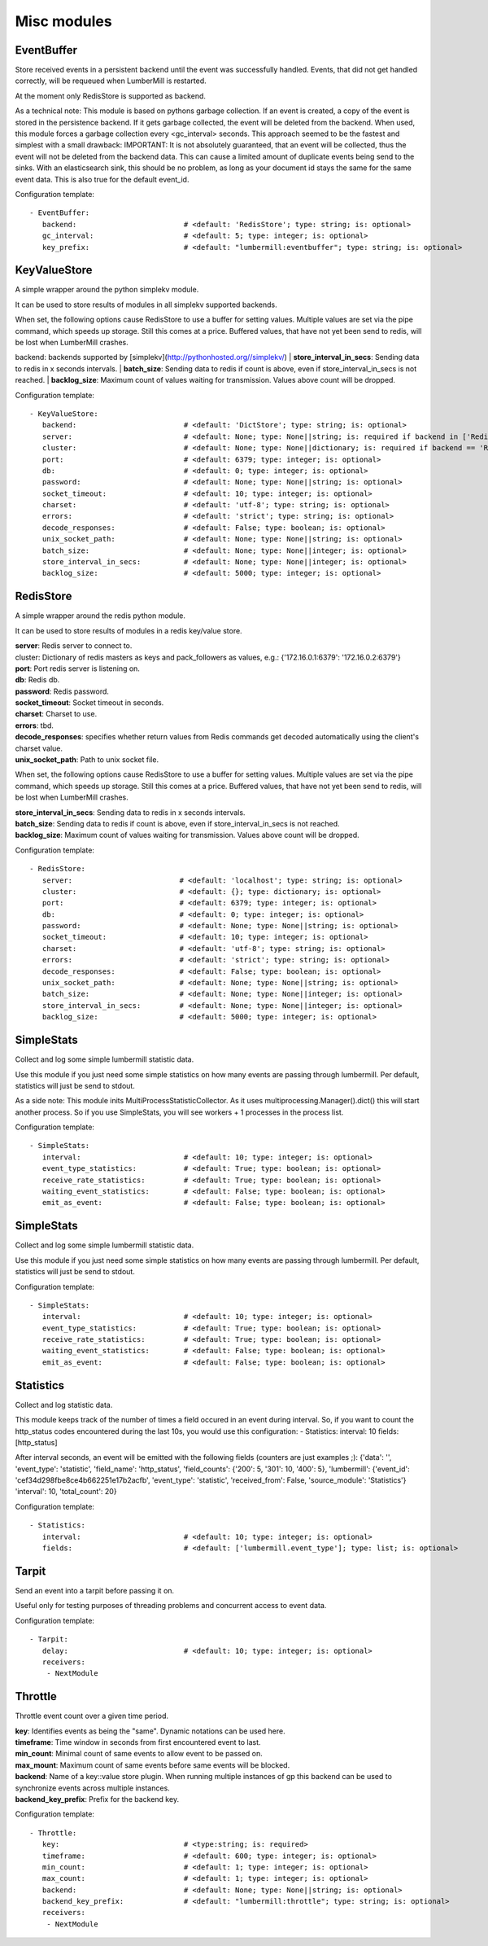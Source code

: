 .. _Misc:

Misc modules
============

EventBuffer
-----------

Store received events in a persistent backend until the event was successfully handled.
Events, that did not get handled correctly, will be requeued when LumberMill is restarted.

At the moment only RedisStore is supported as backend.

As a technical note: This module is based on pythons garbage collection. If an event is
created, a copy of the event is stored in the persistence backend. If it gets garbage collected,
the event will be deleted from the backend.
When used, this module forces a garbage collection every <gc_interval> seconds.
This approach seemed to be the fastest and simplest with a small drawback:
IMPORTANT: It is not absolutely guaranteed, that an event will be collected, thus the event will
not be deleted from the backend data. This can cause a limited amount of duplicate events being
send to the sinks.
With an elasticsearch sink, this should be no problem, as long as your document id
stays the same for the same event data. This is also true for the default event_id.

Configuration template:

::

    - EventBuffer:
       backend:                         # <default: 'RedisStore'; type: string; is: optional>
       gc_interval:                     # <default: 5; type: integer; is: optional>
       key_prefix:                      # <default: "lumbermill:eventbuffer"; type: string; is: optional>


KeyValueStore
-------------

A simple wrapper around the python simplekv module.

It can be used to store results of modules in all simplekv supported backends.

When set, the following options cause RedisStore to use a buffer for setting values.
Multiple values are set via the pipe command, which speeds up storage. Still this comes at a price.
Buffered values, that have not yet been send to redis, will be lost when LumberMill crashes.

backend: backends supported by [simplekv](http://pythonhosted.org//simplekv/)
| **store_interval_in_secs**:  Sending data to redis in x seconds intervals.
| **batch_size**:  Sending data to redis if count is above, even if store_interval_in_secs is not reached.
| **backlog_size**:  Maximum count of values waiting for transmission. Values above count will be dropped.

Configuration template:

::

    - KeyValueStore:
       backend:                         # <default: 'DictStore'; type: string; is: optional>
       server:                          # <default: None; type: None||string; is: required if backend in ['RedisStore', 'MemcacheStore'] and cluster is None else optional>
       cluster:                         # <default: None; type: None||dictionary; is: required if backend == 'RedisStore' and server is None else optional>
       port:                            # <default: 6379; type: integer; is: optional>
       db:                              # <default: 0; type: integer; is: optional>
       password:                        # <default: None; type: None||string; is: optional>
       socket_timeout:                  # <default: 10; type: integer; is: optional>
       charset:                         # <default: 'utf-8'; type: string; is: optional>
       errors:                          # <default: 'strict'; type: string; is: optional>
       decode_responses:                # <default: False; type: boolean; is: optional>
       unix_socket_path:                # <default: None; type: None||string; is: optional>
       batch_size:                      # <default: None; type: None||integer; is: optional>
       store_interval_in_secs:          # <default: None; type: None||integer; is: optional>
       backlog_size:                    # <default: 5000; type: integer; is: optional>


RedisStore
----------

A simple wrapper around the redis python module.

It can be used to store results of modules in a redis key/value store.

| **server**:  Redis server to connect to.
| cluster: Dictionary of redis masters as keys and pack_followers as values, e.g.: {'172.16.0.1:6379': '172.16.0.2:6379'}
| **port**:  Port redis server is listening on.
| **db**:  Redis db.
| **password**:  Redis password.
| **socket_timeout**:  Socket timeout in seconds.
| **charset**:  Charset to use.
| **errors**:  tbd.
| **decode_responses**:  specifies whether return values from Redis commands get decoded automatically using the client's charset value.
| **unix_socket_path**:  Path to unix socket file.

When set, the following options cause RedisStore to use a buffer for setting values.
Multiple values are set via the pipe command, which speeds up storage. Still this comes at a price.
Buffered values, that have not yet been send to redis, will be lost when LumberMill crashes.

| **store_interval_in_secs**:  Sending data to redis in x seconds intervals.
| **batch_size**:  Sending data to redis if count is above, even if store_interval_in_secs is not reached.
| **backlog_size**:  Maximum count of values waiting for transmission. Values above count will be dropped.

Configuration template:

::

    - RedisStore:
       server:                         # <default: 'localhost'; type: string; is: optional>
       cluster:                        # <default: {}; type: dictionary; is: optional>
       port:                           # <default: 6379; type: integer; is: optional>
       db:                             # <default: 0; type: integer; is: optional>
       password:                       # <default: None; type: None||string; is: optional>
       socket_timeout:                 # <default: 10; type: integer; is: optional>
       charset:                        # <default: 'utf-8'; type: string; is: optional>
       errors:                         # <default: 'strict'; type: string; is: optional>
       decode_responses:               # <default: False; type: boolean; is: optional>
       unix_socket_path:               # <default: None; type: None||string; is: optional>
       batch_size:                     # <default: None; type: None||integer; is: optional>
       store_interval_in_secs:         # <default: None; type: None||integer; is: optional>
       backlog_size:                   # <default: 5000; type: integer; is: optional>


SimpleStats
-----------

Collect and log some simple lumbermill statistic data.

Use this module if you just need some simple statistics on how many events are passing through lumbermill.
Per default, statistics will just be send to stdout.

As a side note: This module inits MultiProcessStatisticCollector. As it uses multiprocessing.Manager().dict()
this will start another process. So if you use SimpleStats, you will see workers + 1 processes in the process
list.

Configuration template:

::

    - SimpleStats:
       interval:                        # <default: 10; type: integer; is: optional>
       event_type_statistics:           # <default: True; type: boolean; is: optional>
       receive_rate_statistics:         # <default: True; type: boolean; is: optional>
       waiting_event_statistics:        # <default: False; type: boolean; is: optional>
       emit_as_event:                   # <default: False; type: boolean; is: optional>


SimpleStats
-----------

Collect and log some simple lumbermill statistic data.

Use this module if you just need some simple statistics on how many events are passing through lumbermill.
Per default, statistics will just be send to stdout.

Configuration template:

::

    - SimpleStats:
       interval:                        # <default: 10; type: integer; is: optional>
       event_type_statistics:           # <default: True; type: boolean; is: optional>
       receive_rate_statistics:         # <default: True; type: boolean; is: optional>
       waiting_event_statistics:        # <default: False; type: boolean; is: optional>
       emit_as_event:                   # <default: False; type: boolean; is: optional>


Statistics
----------

Collect and log statistic data.

This module keeps track of the number of times a field occured in an event during interval.
So, if you want to count the http_status codes encountered during the last 10s, you would use this configuration:
- Statistics:
interval: 10
fields: [http_status]

After interval seconds, an event will be emitted with the following fields (counters are just examples ;):
{'data': '',
'event_type': 'statistic',
'field_name': 'http_status',
'field_counts': {'200': 5, '301': 10, '400': 5},
'lumbermill': {'event_id': 'cef34d298fbe8ce4b662251e17b2acfb',
'event_type': 'statistic',
'received_from': False,
'source_module': 'Statistics'}
'interval': 10,
'total_count': 20}

Configuration template:

::

    - Statistics:
       interval:                        # <default: 10; type: integer; is: optional>
       fields:                          # <default: ['lumbermill.event_type']; type: list; is: optional>


Tarpit
------

Send an event into a tarpit before passing it on.

Useful only for testing purposes of threading problems and concurrent access to event data.

Configuration template:

::

    - Tarpit:
       delay:                           # <default: 10; type: integer; is: optional>
       receivers:
        - NextModule


Throttle
--------

Throttle event count over a given time period.

| **key**:  Identifies events as being the "same". Dynamic notations can be used here.
| **timeframe**:  Time window in seconds from first encountered event to last.
| **min_count**:  Minimal count of same events to allow event to be passed on.
| **max_mount**:  Maximum count of same events before same events will be blocked.
| **backend**:  Name of a key::value store plugin. When running multiple instances of gp this backend can be used to synchronize events across multiple instances.
| **backend_key_prefix**:  Prefix for the backend key.

Configuration template:

::

    - Throttle:
       key:                             # <type:string; is: required>
       timeframe:                       # <default: 600; type: integer; is: optional>
       min_count:                       # <default: 1; type: integer; is: optional>
       max_count:                       # <default: 1; type: integer; is: optional>
       backend:                         # <default: None; type: None||string; is: optional>
       backend_key_prefix:              # <default: "lumbermill:throttle"; type: string; is: optional>
       receivers:
        - NextModule